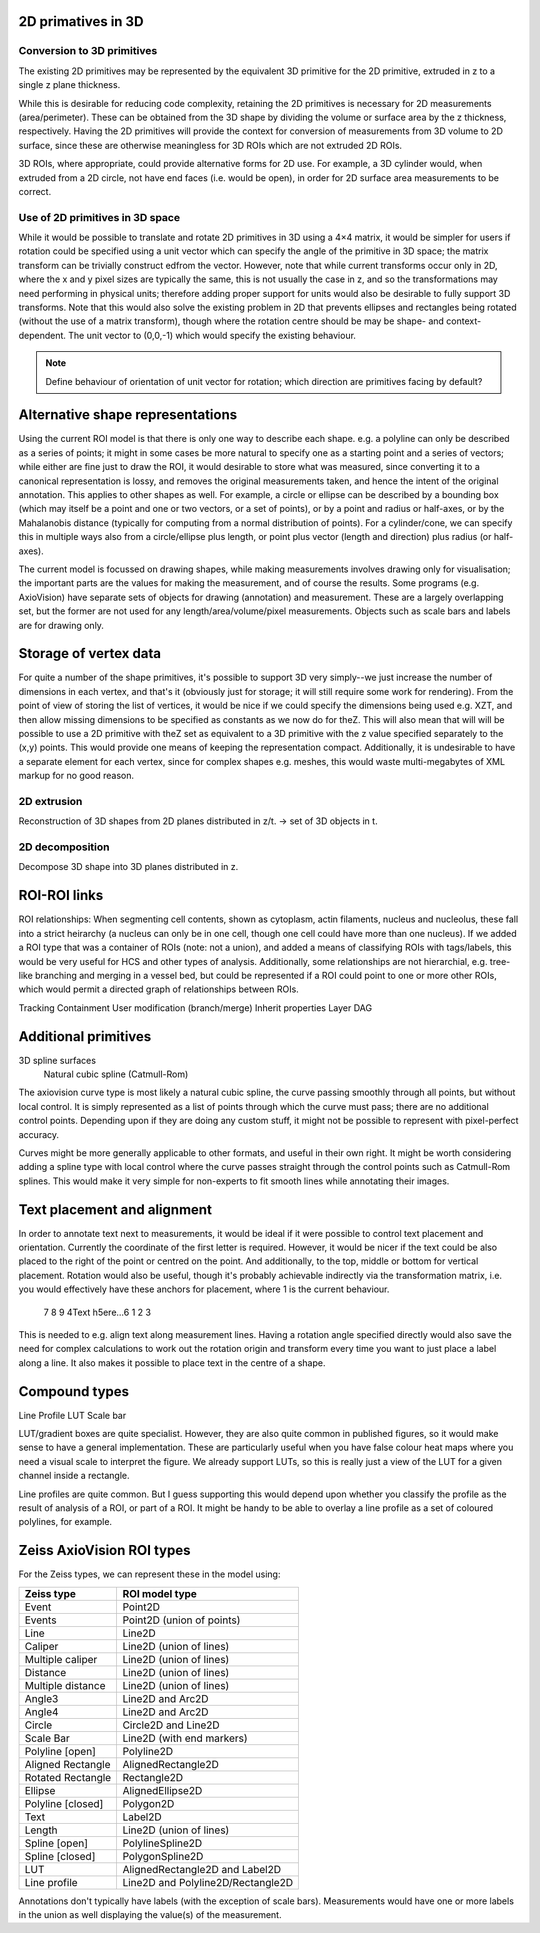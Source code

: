 




2D primatives in 3D
===================


Conversion to 3D primitives
^^^^^^^^^^^^^^^^^^^^^^^^^^^

The existing 2D primitives may be represented by the equivalent 3D
primitive for the 2D primitive, extruded in z to a single z plane
thickness.

While this is desirable for reducing code complexity, retaining the 2D
primitives is necessary for 2D measurements (area/perimeter).  These
can be obtained from the 3D shape by dividing the volume or surface
area by the z thickness, respectively.  Having the 2D primitives will
provide the context for conversion of measurements from 3D volume to
2D surface, since these are otherwise meaningless for 3D ROIs which
are not extruded 2D ROIs.

3D ROIs, where appropriate, could provide alternative forms for 2D
use.  For example, a 3D cylinder would, when extruded from a 2D
circle, not have end faces (i.e. would be open), in order for 2D
surface area measurements to be correct.

Use of 2D primitives in 3D space
^^^^^^^^^^^^^^^^^^^^^^^^^^^^^^^^

While it would be possible to translate and rotate 2D primitives in 3D
using a 4×4 matrix, it would be simpler for users if rotation could be
specified using a unit vector which can specify the angle of the
primitive in 3D space; the matrix transform can be trivially construct
edfrom the vector.  However, note that while current transforms occur
only in 2D, where the x and y pixel sizes are typically the same, this
is not usually the case in z, and so the transformations may need
performing in physical units; therefore adding proper support for
units would also be desirable to fully support 3D transforms.  Note
that this would also solve the existing problem in 2D that prevents
ellipses and rectangles being rotated (without the use of a matrix
transform), though where the rotation centre should be may be shape-
and context-dependent.  The unit vector to (0,0,-1) which would
specify the existing behaviour.

.. note::
   Define behaviour of orientation of unit vector for rotation; which
   direction are primitives facing by default?


Alternative shape representations
=================================

Using the current ROI model is that there is only one way to describe
each shape.  e.g. a polyline can only be described as a series of
points; it might in some cases be more natural to specify one as a
starting point and a series of vectors; while either are fine just to
draw the ROI, it would desirable to store what was measured, since
converting it to a canonical representation is lossy, and removes the
original measurements taken, and hence the intent of the original
annotation.  This applies to other shapes as well.  For example, a
circle or ellipse can be described by a bounding box (which may itself
be a point and one or two vectors, or a set of points), or by a point
and radius or half-axes, or by the Mahalanobis distance (typically for
computing from a normal distribution of points).  For a cylinder/cone,
we can specify this in multiple ways also from a circle/ellipse plus
length, or point plus vector (length and direction) plus radius (or
half-axes).

The current model is focussed on drawing shapes, while making
measurements involves drawing only for visualisation; the important
parts are the values for making the measurement, and of course the
results.  Some programs (e.g. AxioVision) have separate sets of
objects for drawing (annotation) and measurement.  These are a largely
overlapping set, but the former are not used for any
length/area/volume/pixel measurements.  Objects such as scale bars and
labels are for drawing only.



Storage of vertex data
======================

For quite a number of the shape primitives, it's possible to support
3D very simply--we just increase the number of dimensions in each
vertex, and that's it (obviously just for storage; it will still
require some work for rendering).  From the point of view of storing
the list of vertices, it would be nice if we could specify the
dimensions being used e.g. XZT, and then allow missing dimensions to
be specified as constants as we now do for theZ.  This will also mean
that will will be possible to use a 2D primitive with theZ set as
equivalent to a 3D primitive with the z value specified separately to
the (x,y) points.  This would provide one means of keeping the
representation compact.  Additionally, it is undesirable to have a
separate element for each vertex, since for complex shapes
e.g. meshes, this would waste multi-megabytes of XML markup for no
good reason.


2D extrusion
^^^^^^^^^^^^
Reconstruction of 3D shapes from 2D planes distributed in z/t.
-> set of 3D objects in t.

2D decomposition
^^^^^^^^^^^^^^^^

Decompose 3D shape into 3D planes distributed in z.


ROI-ROI links
=============

ROI relationships: When segmenting cell contents, shown as cytoplasm,
actin filaments, nucleus and nucleolus, these fall into a strict
heirarchy (a nucleus can only be in one cell, though one cell could
have more than one nucleus).  If we added a ROI type that was a
container of ROIs (note: not a union), and added a means of
classifying ROIs with tags/labels, this would be very useful for HCS
and other types of analysis.  Additionally, some relationships are not
hierarchial, e.g. tree-like branching and merging in a vessel bed, but
could be represented if a ROI could point to one or more other ROIs,
which would permit a directed graph of relationships between ROIs.


Tracking
Containment
User modification (branch/merge)
Inherit properties
Layer
DAG


Additional primitives
=====================

3D spline surfaces
  Natural cubic spline (Catmull-Rom)

The axiovision curve type is most likely a natural cubic spline, the
curve passing smoothly through all points, but without local control.
It is simply represented as a list of points through which the curve
must pass; there are no additional control points.  Depending upon if
they are doing any custom stuff, it might not be possible to represent
with pixel-perfect accuracy.

Curves might be more generally applicable to other formats, and useful
in their own right.  It might be worth considering adding a spline
type with local control where the curve passes straight through the
control points such as Catmull-Rom splines.  This would make it very
simple for non-experts to fit smooth lines while annotating their
images.


Text placement and alignment
============================

In order to annotate text next to measurements, it would be ideal if
it were possible to control text placement and orientation.  Currently
the coordinate of the first letter is required.  However, it would be
nicer if the text could be also placed to the right of the point or
centred on the point.  And additionally, to the top, middle or bottom
for vertical placement.  Rotation would also be useful, though it's
probably achievable indirectly via the transformation matrix, i.e. you
would effectively have these anchors for placement, where 1 is the
current behaviour.

   7      8      9
   4Text h5ere...6
   1      2      3

This is needed to e.g. align text along measurement lines.  Having a
rotation angle specified directly would also save the need for complex
calculations to work out the rotation origin and transform every time
you want to just place a label along a line.  It also makes it
possible to place text in the centre of a shape.



Compound types
==============

Line Profile
LUT
Scale bar

LUT/gradient boxes are quite specialist.  However, they are also quite
common in published figures, so it would make sense to have a general
implementation.  These are particularly useful when you have false
colour heat maps where you need a visual scale to interpret the
figure.  We already support LUTs, so this is really just a view of the
LUT for a given channel inside a rectangle.

Line profiles are quite common.  But I guess supporting this would
depend upon whether you classify the profile as the result of analysis
of a ROI, or part of a ROI.  It might be handy to be able to overlay a
line profile as a set of coloured polylines, for example.


Zeiss AxioVision ROI types
==========================

For the Zeiss types, we can represent these in the model using:

================= =========================
Zeiss type        ROI model type
================= =========================
Event             Point2D
Events            Point2D (union of points)
Line              Line2D
Caliper           Line2D (union of lines)
Multiple caliper  Line2D (union of lines)
Distance          Line2D (union of lines)
Multiple distance Line2D (union of lines)
Angle3            Line2D and Arc2D
Angle4            Line2D and Arc2D
Circle            Circle2D and Line2D
Scale Bar         Line2D (with end markers)
Polyline [open]   Polyline2D
Aligned Rectangle AlignedRectangle2D
Rotated Rectangle Rectangle2D
Ellipse           AlignedEllipse2D
Polyline [closed] Polygon2D
Text              Label2D
Length            Line2D (union of lines)
Spline [open]     PolylineSpline2D
Spline [closed]   PolygonSpline2D
LUT               AlignedRectangle2D and Label2D
Line profile      Line2D and Polyline2D/Rectangle2D
================= =========================

Annotations don't typically have labels (with the exception of scale
bars).  Measurements would have one or more labels in the union as
well displaying the value(s) of the measurement.
